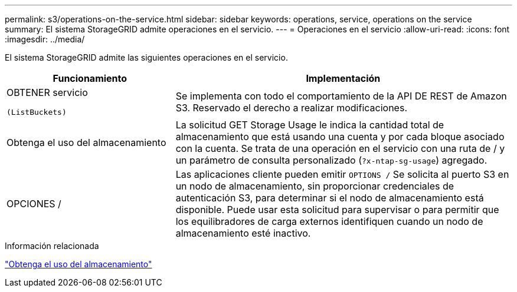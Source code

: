 ---
permalink: s3/operations-on-the-service.html 
sidebar: sidebar 
keywords: operations, service, operations on the service 
summary: El sistema StorageGRID admite operaciones en el servicio. 
---
= Operaciones en el servicio
:allow-uri-read: 
:icons: font
:imagesdir: ../media/


[role="lead"]
El sistema StorageGRID admite las siguientes operaciones en el servicio.

[cols="1a,2a"]
|===
| Funcionamiento | Implementación 


 a| 
OBTENER servicio

 (ListBuckets) a| 
Se implementa con todo el comportamiento de la API DE REST de Amazon S3. Reservado el derecho a realizar modificaciones.



 a| 
Obtenga el uso del almacenamiento
 a| 
La solicitud GET Storage Usage le indica la cantidad total de almacenamiento que está usando una cuenta y por cada bloque asociado con la cuenta. Se trata de una operación en el servicio con una ruta de / y un parámetro de consulta personalizado (`?x-ntap-sg-usage`) agregado.



 a| 
OPCIONES /
 a| 
Las aplicaciones cliente pueden emitir `OPTIONS /` Se solicita al puerto S3 en un nodo de almacenamiento, sin proporcionar credenciales de autenticación S3, para determinar si el nodo de almacenamiento está disponible. Puede usar esta solicitud para supervisar o para permitir que los equilibradores de carga externos identifiquen cuando un nodo de almacenamiento esté inactivo.

|===
.Información relacionada
link:get-storage-usage-request.html["Obtenga el uso del almacenamiento"]
